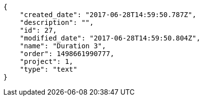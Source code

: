 [source,json]
----
{
    "created_date": "2017-06-28T14:59:50.787Z",
    "description": "",
    "id": 27,
    "modified_date": "2017-06-28T14:59:50.804Z",
    "name": "Duration 3",
    "order": 1498661990777,
    "project": 1,
    "type": "text"
}
----
